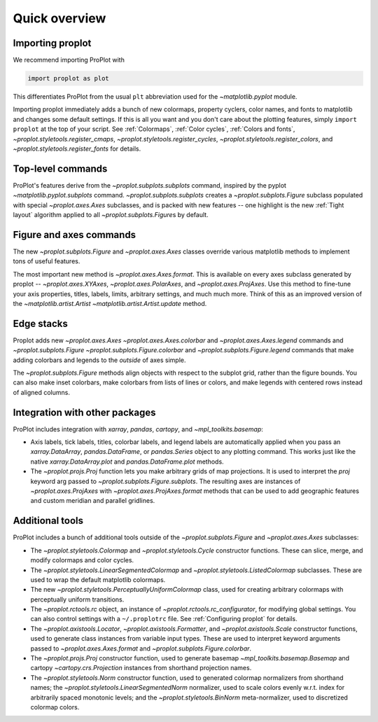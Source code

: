 ==============
Quick overview
==============

Importing proplot
=================

We recommend importing ProPlot with

.. code-block:: python

   import proplot as plot

This differentiates ProPlot from the usual ``plt`` abbreviation used for the `~matplotlib.pyplot` module.

Importing proplot immediately adds a bunch of new colormaps, property cyclers, color names, and fonts to matplotlib and changes some default settings.
If this is all you want and you don't care about the plotting features, simply
``import proplot`` at the top of your script. See :ref:`Colormaps`, :ref:`Color cycles`, :ref:`Colors and fonts`, `~proplot.styletools.register_cmaps`, `~proplot.styletools.register_cycles`, `~proplot.styletools.register_colors`, and `~proplot.styletools.register_fonts` for details.

Top-level commands
==================

ProPlot's features derive from the `~proplot.subplots.subplots` command, inspired
by the pyplot `~matplotlib.pyplot.subplots` command.
`~proplot.subplots.subplots` creates a `~proplot.subplots.Figure` subclass
populated with special `~proplot.axes.Axes` subclasses,
and is packed with new features -- one highlight is the new :ref:`Tight layout`
algorithm applied to all `~proplot.subplots.Figure`\ s by default.

Figure and axes commands
========================
The new `~proplot.subplots.Figure` and `~proplot.axes.Axes` classes
override various matplotlib methods to implement tons of useful features.

The most important new method is `~proplot.axes.Axes.format`. This is available on every axes subclass generated by proplot -- `~proplot.axes.XYAxes`, `~proplot.axes.PolarAxes`, and `~proplot.axes.ProjAxes`. Use this method to fine-tune your axis properties, titles, labels, limits, arbitrary settings, and much much more. Think of this as an improved version of the `~matplotlib.artist.Artist` `~matplotlib.artist.Artist.update` method.

Edge stacks
===========
Proplot adds new `~proplot.axes.Axes` `~proplot.axes.Axes.colorbar` and `~proplot.axes.Axes.legend` commands and `~proplot.subplots.Figure` `~proplot.subplots.Figure.colorbar` and `~proplot.subplots.Figure.legend` commands that make adding colorbars and legends to the *outside* of axes simple.

The `~proplot.subplots.Figure` methods align objects with respect to the subplot grid, rather than the figure bounds. You can also make inset colorbars, make colorbars from lists of lines or colors, and make legends with centered rows instead of aligned columns.

Integration with other packages
===============================
ProPlot includes integration with `xarray`, `pandas`, `cartopy`, and `~mpl_toolkits.basemap`:

* Axis labels, tick labels, titles, colorbar labels, and legend labels are automatically applied when you pass an `xarray.DataArray`, `pandas.DataFrame`, or `pandas.Series` object to any plotting command. This works just like the native `xarray.DataArray.plot` and `pandas.DataFrame.plot` methods.
* The `~proplot.projs.Proj` function lets you make arbitrary grids of map projections. It is used to interpret the `proj` keyword arg passed to `~proplot.subplots.Figure.subplots`. The resulting axes are instances of `~proplot.axes.ProjAxes` with `~proplot.axes.ProjAxes.format` methods that can be used to add geographic features and custom meridian and parallel gridlines.

Additional tools
================
ProPlot includes a bunch of additional tools outside
of the `~proplot.subplots.Figure` and `~proplot.axes.Axes` subclasses:

* The `~proplot.styletools.Colormap` and `~proplot.styletools.Cycle` constructor functions. These can slice, merge, and modify colormaps and color cycles.
* The `~proplot.styletools.LinearSegmentedColormap` and  `~proplot.styletools.ListedColormap` subclasses. These are used to wrap the default matplotlib colormaps.
* The new `~proplot.styletools.PerceptuallyUniformColormap` class, used for creating arbitrary colormaps with perceptually uniform transitions.
* The `~proplot.rctools.rc` object, an instance of `~proplot.rctools.rc_configurator`, for modifying global settings. You can also control settings with a ``~/.proplotrc`` file. See :ref:`Configuring proplot` for details.
* The `~proplot.axistools.Locator`, `~proplot.axistools.Formatter`, and `~proplot.axistools.Scale` constructor functions, used to generate class instances from variable input types. These are used to interpret keyword arguments passed to `~proplot.axes.Axes.format` and `~proplot.subplots.Figure.colorbar`.
* The `~proplot.projs.Proj` constructor function, used to generate basemap `~mpl_toolkits.basemap.Basemap` and cartopy `~cartopy.crs.Projection` instances from shorthand projection names.
* The `~proplot.styletools.Norm` constructor function, used to generated colormap normalizers from shorthand names; the `~proplot.styletools.LinearSegmentedNorm` normalizer, used to scale colors evenly w.r.t. index for arbitrarily spaced monotonic levels; and the `~proplot.styletools.BinNorm` meta-normalizer, used to discretized colormap colors.

